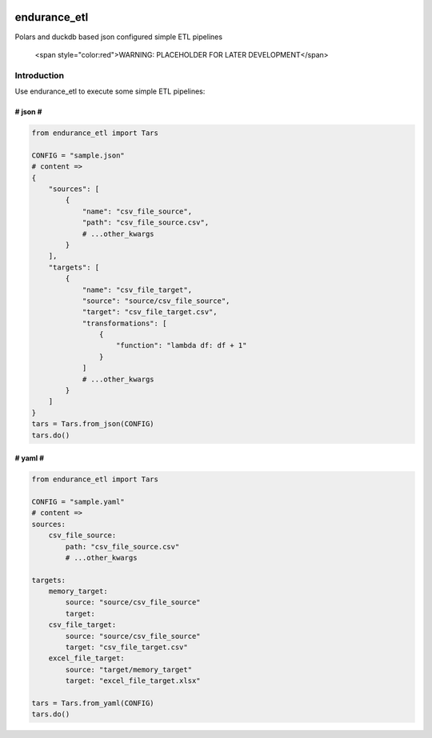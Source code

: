 .. image:: https://i.insider.com/5481ff7669bedda4668b4568?width=1300&format=jpeg&auto=webp
    :alt: Tars from Interstellar

endurance_etl
#############

Polars and duckdb based json configured simple ETL pipelines

 <span style="color:red">WARNING: PLACEHOLDER FOR LATER DEVELOPMENT</span>

Introduction
************

Use endurance_etl to execute some simple ETL pipelines:

########
# json #
########
.. code-block:: python

    from endurance_etl import Tars

    CONFIG = "sample.json"
    # content =>
    {
        "sources": [
            {
                "name": "csv_file_source",
                "path": "csv_file_source.csv",
                # ...other_kwargs
            }
        ],
        "targets": [
            {
                "name": "csv_file_target",
                "source": "source/csv_file_source",
                "target": "csv_file_target.csv",
                "transformations": [
                    {
                        "function": "lambda df: df + 1"
                    }
                ]
                # ...other_kwargs
            }
        ]
    }
    tars = Tars.from_json(CONFIG)
    tars.do()

########
# yaml #
########
.. code-block:: python

    from endurance_etl import Tars

    CONFIG = "sample.yaml"
    # content =>
    sources:
        csv_file_source:
            path: "csv_file_source.csv"
            # ...other_kwargs

    targets:
        memory_target:
            source: "source/csv_file_source"
            target:
        csv_file_target:
            source: "source/csv_file_source"
            target: "csv_file_target.csv"
        excel_file_target:
            source: "target/memory_target"
            target: "excel_file_target.xlsx"

    tars = Tars.from_yaml(CONFIG)
    tars.do()
